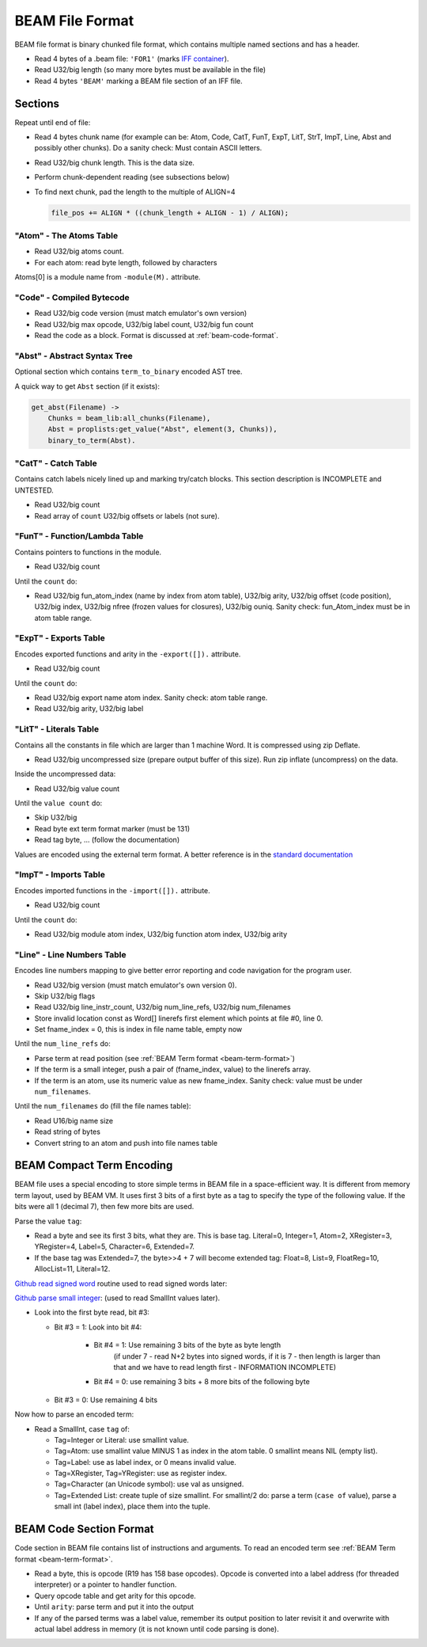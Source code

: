 BEAM File Format
================

BEAM file format is binary chunked file format, which contains multiple named
sections and has a header.

*   Read 4 bytes of a .beam file: ``'FOR1'``
    (marks `IFF container <https://en.wikipedia.org/wiki/Interchange_File_Format>`_).
*   Read U32/big length (so many more bytes must be available in the file)
*   Read 4 bytes ``'BEAM'`` marking a BEAM file section of an IFF file.

Sections
--------

Repeat until end of file:

*   Read 4 bytes chunk name (for example can be: Atom, Code, CatT, FunT, ExpT,
    LitT, StrT, ImpT, Line, Abst and possibly other chunks).
    Do a sanity check: Must contain ASCII letters.
*   Read U32/big chunk length. This is the data size.
*   Perform chunk-dependent reading (see subsections below)
*   To find next chunk, pad the length to the multiple of ALIGN=4

    .. code-block:: c

        file_pos += ALIGN * ((chunk_length + ALIGN - 1) / ALIGN);

"Atom" - The Atoms Table
````````````````````````

*   Read U32/big atoms count.
*   For each atom: read byte length, followed by characters

Atoms[0] is a module name from ``-module(M).`` attribute.

"Code" - Compiled Bytecode
``````````````````````````

*   Read U32/big code version (must match emulator's own version)
*   Read U32/big max opcode, U32/big label count, U32/big fun count
*   Read the code as a block. Format is discussed at :ref:`beam-code-format`.

"Abst" - Abstract Syntax Tree
`````````````````````````````

Optional section which contains ``term_to_binary`` encoded AST tree.

A quick way to get ``Abst`` section (if it exists):

.. code-block:: erlang

    get_abst(Filename) ->
        Chunks = beam_lib:all_chunks(Filename),
        Abst = proplists:get_value("Abst", element(3, Chunks)),
        binary_to_term(Abst).

"CatT" - Catch Table
````````````````````

Contains catch labels nicely lined up and marking try/catch blocks.
This section description is INCOMPLETE and UNTESTED.

*   Read U32/big count
*   Read array of ``count`` U32/big offsets or labels (not sure).

"FunT" - Function/Lambda Table
``````````````````````````````

Contains pointers to functions in the module.

*   Read U32/big count

Until the ``count`` do:

*   Read U32/big fun_atom_index (name by index from atom table),
    U32/big arity,
    U32/big offset (code position),
    U32/big index,
    U32/big nfree (frozen values for closures),
    U32/big ouniq. Sanity check: fun_Atom_index must be in atom table range.

"ExpT" - Exports Table
``````````````````````

Encodes exported functions and arity in the ``-export([]).`` attribute.

*   Read U32/big count

Until the ``count`` do:

*   Read U32/big export name atom index. Sanity check: atom table range.
*   Read U32/big arity, U32/big label

"LitT" - Literals Table
```````````````````````

Contains all the constants in file which are larger than 1 machine Word.
It is compressed using zip Deflate.

*   Read U32/big uncompressed size (prepare output buffer of this size). Run
    zip inflate (uncompress) on the data.

Inside the uncompressed data:

*   Read U32/big value count

Until the ``value count`` do:

*   Skip U32/big
*   Read byte ext term format marker (must be 131)
*   Read tag byte, ... (follow the documentation)

Values are encoded using the external term format.
A better reference is in the
`standard documentation <http://erlang.org/doc/apps/erts/erl_ext_dist.html>`_

"ImpT" - Imports Table
``````````````````````

Encodes imported functions in the ``-import([]).`` attribute.

* Read U32/big count

Until the ``count`` do:

*   Read U32/big module atom index, U32/big function atom index, U32/big arity

"Line" - Line Numbers Table
```````````````````````````

Encodes line numbers mapping to give better error reporting and code navigation
for the program user.

*   Read U32/big version (must match emulator's own version 0).
*   Skip U32/big flags
*   Read U32/big line_instr_count, U32/big num_line_refs, U32/big num_filenames
*   Store invalid location const as Word[] linerefs first element which points
    at file #0, line 0.
*   Set fname_index = 0, this is index in file name table, empty now

Until the ``num_line_refs`` do:

*   Parse term at read position (see :ref:`BEAM Term format <beam-term-format>`)
*   If the term is a small integer, push a pair of (fname_index, value) to
    the linerefs array.
*   If the term is an atom, use its numeric value as new fname_index. Sanity
    check: value must be under ``num_filenames``.

Until the ``num_filenames`` do (fill the file names table):

*   Read U16/big name size
*   Read string of bytes
*   Convert string to an atom and push into file names table

.. _beam-term-format:

BEAM Compact Term Encoding
--------------------------

BEAM file uses a special encoding to store simple terms in BEAM file in
a space-efficient way.
It is different from memory term layout, used by BEAM VM.
It uses first 3 bits of a first byte as a tag to specify the type of the
following value.
If the bits were all 1 (decimal 7), then few more bits are used.

Parse the value ``tag``:

*   Read a byte and see its first 3 bits, what they are. This is base tag.
    Literal=0, Integer=1, Atom=2, XRegister=3, YRegister=4, Label=5,
    Character=6, Extended=7.
*   If the base tag was Extended=7, the byte>>4 + 7 will become extended tag:
    Float=8, List=9, FloatReg=10, AllocList=11, Literal=12.

`Github read signed word <https://github.com/kvakvs/gluonvm/blob/master/emulator/src/beam_loader.cpp#L513-L533>`_
routine used to read signed words later:

.. _beam-parse-smallint:

`Github parse small integer <https://github.com/kvakvs/gluonvm/blob/master/emulator/src/beam_loader.cpp#L535-L555>`_:
(used to read SmallInt values later).

*   Look into the first byte read, bit #3:

    *  Bit #3 = 1: Look into bit #4:

        *     Bit #4 = 1: Use remaining 3 bits of the byte as byte length
                (if under 7 - read N+2 bytes into signed words,
                if it is 7 - then length is larger than that and we have to
                read length first - INFORMATION INCOMPLETE)
        *     Bit #4 = 0: use remaining 3 bits + 8 more bits of the following byte

    *  Bit #3 = 0: Use remaining 4 bits

Now how to parse an encoded term:

*   Read a SmallInt, case ``tag`` of:

    *   Tag=Integer or Literal: use smallint value.
    *   Tag=Atom: use smallint value MINUS 1 as index in the atom table.
        0 smallint means NIL (empty list).
    *   Tag=Label: use as label index, or 0 means invalid value.
    *   Tag=XRegister, Tag=YRegister: use as register index.
    *   Tag=Character (an Unicode symbol): use val as unsigned.
    *   Tag=Extended List: create tuple of size smallint. For smallint/2 do: parse
        a term (``case of`` value), parse a small int (label index), place them
        into the tuple.

.. _beam-code-format:

BEAM Code Section Format
------------------------

Code section in BEAM file contains list of instructions and arguments.
To read an encoded term see :ref:`BEAM Term format <beam-term-format>`.

*   Read a byte, this is opcode (R19 has 158 base opcodes).
    Opcode is converted into a label address (for threaded interpreter) or
    a pointer to handler function.
*   Query opcode table and get arity for this opcode.
*   Until ``arity``: parse term and put it into the output
*   If any of the parsed terms was a label value, remember its output position
    to later revisit it and overwrite with actual label address in memory
    (it is not known until code parsing is done).
